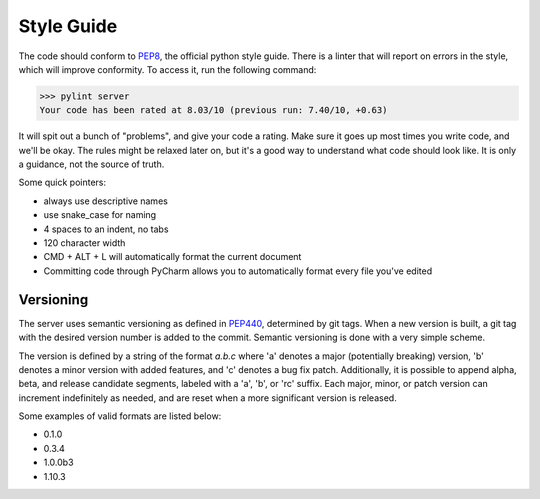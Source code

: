 Style Guide
===========

The code should conform to PEP8_, the official python style guide. There is a linter that will report on errors
in the style, which will improve conformity. To access it, run the following command:

>>> pylint server
Your code has been rated at 8.03/10 (previous run: 7.40/10, +0.63)


It will spit out a bunch of "problems", and give your code a rating. Make sure it goes up most times you write code, and
we'll be okay. The rules might be relaxed later on, but it's a good way to understand what code should look like. It is
only a guidance, not the source of truth.

Some quick pointers:

* always use descriptive names
* use snake_case for naming
* 4 spaces to an indent, no tabs
* 120 character width
* CMD + ALT + L will automatically format the current document
* Committing code through PyCharm allows you to automatically format every file you've edited

Versioning
----------

The server uses semantic versioning as defined in PEP440_, determined by git tags. When a new version is built,
a git tag with the desired version number is added to the commit. Semantic versioning is done with a very simple scheme.

The version is defined by a string of the format `a.b.c` where 'a' denotes a major (potentially breaking) version,
'b' denotes a minor version with added features, and 'c' denotes a bug fix patch. Additionally, it is possible to append
alpha, beta, and release candidate segments, labeled with a 'a', 'b', or 'rc' suffix. Each major, minor, or patch version
can increment indefinitely as needed, and are reset when a more significant version is released.

Some examples of valid formats are listed below:

- 0.1.0
- 0.3.4
- 1.0.0b3
- 1.10.3



.. _PEP8: https://www.python.org/dev/peps/pep-0008/
.. _PEP440: https://www.python.org/dev/peps/pep-0440/